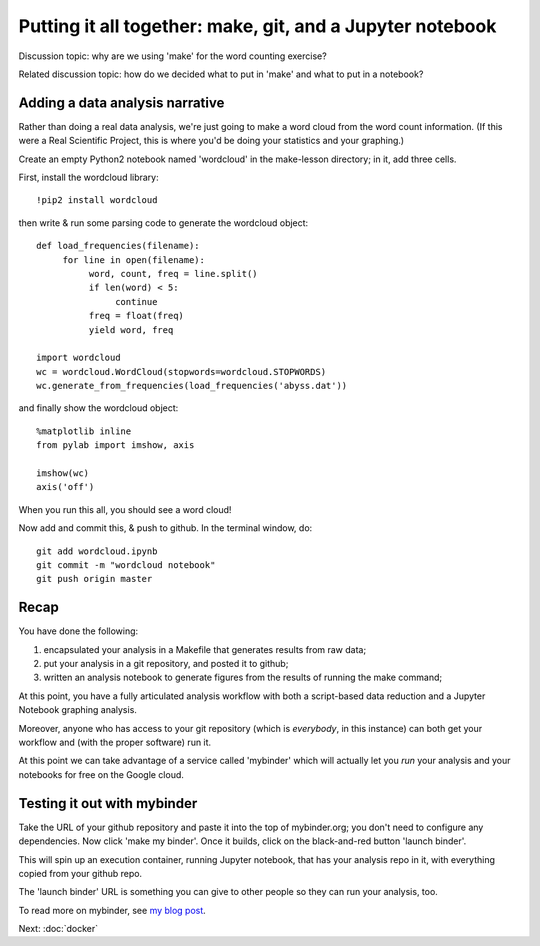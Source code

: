 ==========================================================
Putting it all together: make, git, and a Jupyter notebook
==========================================================

Discussion topic: why are we using 'make' for the word counting exercise?

.. @@pretend wordlcoud takes a long time.

Related discussion topic: how do we decided what to put in 'make' and what
to put in a notebook?
   
Adding a data analysis narrative
--------------------------------

Rather than doing a real data analysis, we're just going to make a
word cloud from the word count information.  (If this were a Real Scientific
Project, this is where you'd be doing your statistics and your graphing.)

Create an empty Python2 notebook named 'wordcloud' in the make-lesson
directory; in it, add three cells.

First, install the wordcloud library::

   !pip2 install wordcloud

then write & run some parsing code to generate the wordcloud object::
   
   def load_frequencies(filename):
        for line in open(filename):
             word, count, freq = line.split()
             if len(word) < 5:
                  continue
             freq = float(freq)
             yield word, freq

   import wordcloud
   wc = wordcloud.WordCloud(stopwords=wordcloud.STOPWORDS)
   wc.generate_from_frequencies(load_frequencies('abyss.dat'))

and finally show the wordcloud object::
  
   %matplotlib inline
   from pylab import imshow, axis

   imshow(wc)
   axis('off')

When you run this all, you should see a word cloud!

Now add and commit this, & push to github.  In the terminal window, do::

   git add wordcloud.ipynb
   git commit -m "wordcloud notebook"
   git push origin master

Recap
-----

You have done the following:

1. encapsulated your analysis in a Makefile that generates results from
   raw data;
2. put your analysis in a git repository, and posted it to github;
3. written an analysis notebook to generate figures from the results of
   running the make command;

At this point, you have a fully articulated analysis workflow with both
a script-based data reduction and a Jupyter Notebook graphing analysis.

Moreover, anyone who has access to your git repository (which is
*everybody*, in this instance) can both get your workflow and (with
the proper software) run it.

At this point we can take advantage of a service called 'mybinder' which
will actually let you *run* your analysis and your notebooks for free
on the Google cloud.

Testing it out with mybinder
----------------------------

Take the URL of your github repository and paste it into the top of
mybinder.org; you don't need to configure any dependencies. Now click
'make my binder'.  Once it builds, click on the black-and-red button
'launch binder'.

This will spin up an execution container, running Jupyter notebook,
that has your analysis repo in it, with everything copied from your
github repo.

The 'launch binder' URL is something you can give to other people so
they can run your analysis, too.

To read more on mybinder, see `my blog post
<http://ivory.idyll.org/blog/2016-mybinder.html>`__.

Next: :doc:`docker`
